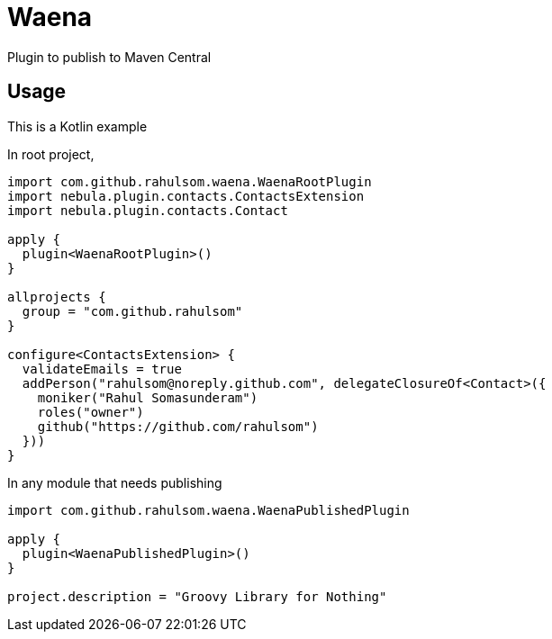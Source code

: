 = Waena

Plugin to publish to Maven Central

== Usage

This is a Kotlin example

In root project,

[source,kotlin]
----
import com.github.rahulsom.waena.WaenaRootPlugin
import nebula.plugin.contacts.ContactsExtension
import nebula.plugin.contacts.Contact

apply {
  plugin<WaenaRootPlugin>()
}

allprojects {
  group = "com.github.rahulsom"
}

configure<ContactsExtension> {
  validateEmails = true
  addPerson("rahulsom@noreply.github.com", delegateClosureOf<Contact>({
    moniker("Rahul Somasunderam")
    roles("owner")
    github("https://github.com/rahulsom")
  }))
}
----

In any module that needs publishing

[source,kotlin]
----
import com.github.rahulsom.waena.WaenaPublishedPlugin

apply {
  plugin<WaenaPublishedPlugin>()
}

project.description = "Groovy Library for Nothing"
----
